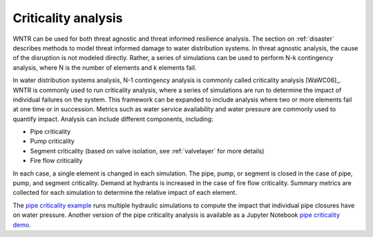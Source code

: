 .. raw:: latex

    \clearpage

.. _criticality:

Criticality analysis
================================

WNTR can be used for both threat agnostic and threat informed resilience analysis.  
The section on :ref:`disaster` describes methods to model threat informed damage to water distribution systems.
In threat agnostic analysis, the cause of the disruption is not modeled directly.  
Rather, a series of simulations can be used to perform N-k contingency analysis, where N is the number 
of elements and k elements fail.

In water distribution systems analysis, N-1 contingency analysis is commonly called criticality analysis [WaWC06]_.
WNTR is commonly used to run criticality analysis, where a series of simulations are run to determine the impact of 
individual failures on the system.  
This framework can be expanded to include analysis where two or more elements fail at one time or in succession.
Metrics such as water service availability and water pressure are commonly used 
to quantify impact.  Analysis can include different components, including:

* Pipe criticality
* Pump criticality
* Segment criticality (based on valve isolation, see :ref:`valvelayer` for more details)
* Fire flow criticality

In each case, a single element is changed in each simulation.  
The pipe, pump, or segment is closed in the case of pipe, pump, and segment criticality.
Demand at hydrants is increased in the case of fire flow criticality.
Summary metrics are collected for each simulation to determine the relative impact of each element.

The `pipe criticality example <https://github.com/USEPA/WNTR/blob/main/examples/pipe_criticality.py>`_ 
runs multiple hydraulic simulations to compute the impact that individual pipe closures have on water pressure. 
Another version of the pipe criticality analysis is available as a Jupyter Notebook 
`pipe criticality demo <https://github.com/USEPA/WNTR/blob/main/examples/demos/pipe_break_demo.ipynb>`_. 

